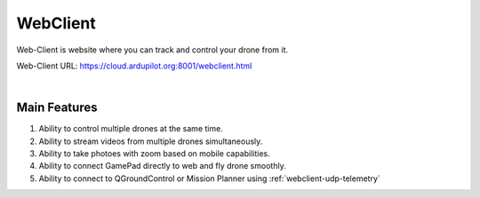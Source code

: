 .. _webclient-whatis:


==================
WebClient
==================

Web-Client is website where you can track and control your drone from it.


Web-Client URL: `https://cloud.ardupilot.org:8001/webclient.html <https://cloud.ardupilot.org:8001/webclient.html>`_



.. youtube:: To3sngcdvh4&t=7s

|

Main Features
=============

#. Ability to control multiple drones at the same time.

#. Ability to stream videos from multiple drones simultaneously.

#. Ability to take photoes with zoom based on mobile capabilities.

#. Ability to connect GamePad directly to web and fly drone smoothly.

#. Ability to connect to QGroundControl or Mission Planner using :ref:`webclient-udp-telemetry` 
